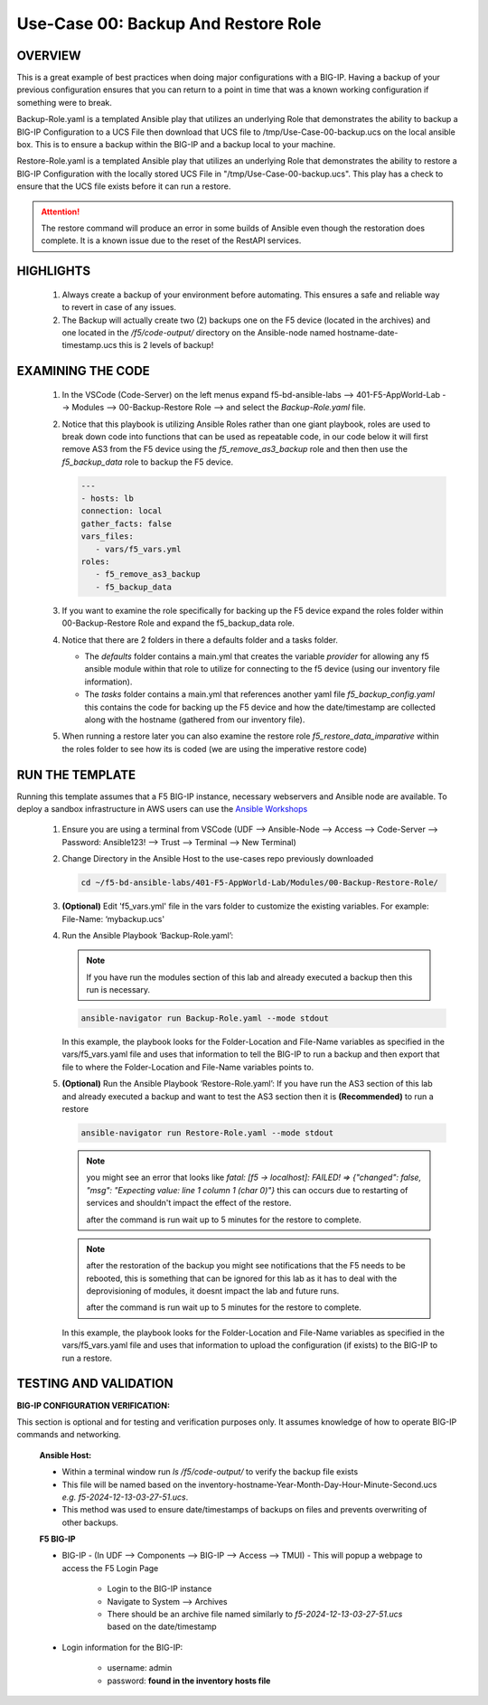 Use-Case 00: Backup And Restore Role
====================================

OVERVIEW
--------

This is a great example of best practices when doing major configurations with a BIG-IP. Having a backup of your previous configuration ensures that you can return to a point in time that was a known working configuration if something were to break.

Backup-Role.yaml is a templated Ansible play that utilizes an underlying Role that demonstrates the ability to backup a BIG-IP Configuration to a UCS File then download that UCS file to /tmp/Use-Case-00-backup.ucs on the local ansible box. This is to ensure a backup within the BIG-IP and a backup local to your machine.

Restore-Role.yaml is a templated Ansible play that utilizes an underlying Role that demonstrates the ability to restore a BIG-IP Configuration with the locally stored UCS File in "/tmp/Use-Case-00-backup.ucs". This play has a check to ensure that the UCS file exists before it can run a restore.

.. attention::

   The restore command will produce an error in some builds of Ansible even though the restoration does complete. It is a known issue due to the reset of the RestAPI services.

HIGHLIGHTS
----------

   1. Always create a backup of your environment before automating. This ensures a safe and reliable way to revert in case of any issues.

   2. The Backup will actually create two (2) backups one on the F5 device (located in the archives) and one located in the `/f5/code-output/` directory on the Ansible-node named hostname-date-timestamp.ucs this is 2 levels of backup!


EXAMINING THE CODE
------------------

   1. In the VSCode (Code-Server) on the left menus expand f5-bd-ansible-labs --> 401-F5-AppWorld-Lab --> Modules --> 00-Backup-Restore Role --> and select the `Backup-Role.yaml` file.

   2. Notice that this playbook is utilizing Ansible Roles rather than one giant playbook, roles are used to break down code into functions that can be used as repeatable code, in our code below it will first remove AS3 from the F5 device using the `f5_remove_as3_backup` role and then then use the `f5_backup_data` role to backup the F5 device.  
   
      .. code:: yaml

         ---
         - hosts: lb
         connection: local
         gather_facts: false
         vars_files:
            - vars/f5_vars.yml
         roles:
            - f5_remove_as3_backup
            - f5_backup_data

   3.  If you want to examine the role specifically for backing up the F5 device expand the roles folder within 00-Backup-Restore Role and expand the f5_backup_data role.

   4.  Notice that there are 2 folders in there a defaults folder and a tasks folder.  
   
       -  The `defaults` folder contains a main.yml that creates the variable `provider` for allowing any f5 ansible module within that role to utilize for connecting to the f5 device (using our inventory file information).
       
       -  The `tasks` folder contains a main.yml that references another yaml file `f5_backup_config.yaml` this contains the code for backing up the F5 device and how the date/timestamp are collected along with the hostname (gathered from our inventory file).

   5.  When running a restore later you can also examine the restore role `f5_restore_data_imparative` within the roles folder to see how its is coded (we are using the imperative restore code)


RUN THE TEMPLATE
----------------

Running this template assumes that a F5 BIG-IP instance, necessary webservers and Ansible node are available. To deploy a sandbox infrastructure in AWS users can use the `Ansible Workshops <https://github.com/ansible/workshops>`__

   1. Ensure you are using a terminal from VSCode (UDF --> Ansible-Node --> Access --> Code-Server --> Password: Ansible123! --> Trust --> Terminal --> New Terminal)

   2. Change Directory in the Ansible Host to the use-cases repo previously downloaded

      .. code:: bash
      
         cd ~/f5-bd-ansible-labs/401-F5-AppWorld-Lab/Modules/00-Backup-Restore-Role/

   3. **(Optional)** Edit 'f5_vars.yml' file in the vars folder to customize the existing variables. For example: File-Name: ‘mybackup.ucs'

   4. Run the Ansible Playbook ‘Backup-Role.yaml’:

      .. note:: 
         
         If you have run the modules section of this lab and already executed a backup then this run is necessary.

      .. code:: bash
      
         ansible-navigator run Backup-Role.yaml --mode stdout

      In this example, the playbook looks for the Folder-Location and File-Name variables as specified in the vars/f5_vars.yaml file and uses that information to tell the BIG-IP to run a backup and then export that file to where the Folder-Location and File-Name variables points to.

   5. **(Optional)** Run the Ansible Playbook ‘Restore-Role.yaml’:
      If you have run the AS3 section of this lab and already executed a backup and want to test the AS3 section then it is **(Recommended)** to run a restore
           
      .. code:: bash
      
         ansible-navigator run Restore-Role.yaml --mode stdout

      .. note::

         you might see an error that looks like `fatal: [f5 -> localhost]: FAILED! => {"changed": false, "msg": "Expecting value: line 1 column 1 (char 0)"}`  this can occurs due to restarting of services and shouldn't impact the effect of the restore.  
         
         after the command is run wait up to 5 minutes for the restore to complete.

      .. note::

         after the restoration of the backup you might see notifications that the F5 needs to be rebooted, this is something that can be ignored for this lab as it has to deal with the deprovisioning of modules, it doesnt impact the lab and future runs. 

         after the command is run wait up to 5 minutes for the restore to complete.

      In this example, the playbook looks for the Folder-Location and File-Name variables as specified in the vars/f5_vars.yaml file and uses that information to upload the configuration (if exists) to the BIG-IP to run a restore.

TESTING AND VALIDATION
----------------------

**BIG-IP CONFIGURATION VERIFICATION:**

This section is optional and for testing and verification purposes only. It assumes knowledge of how to operate BIG-IP commands and networking.



   **Ansible Host:**

   - Within a terminal window run `ls /f5/code-output/` to verify the backup file exists
   - This file will be named based on the inventory-hostname-Year-Month-Day-Hour-Minute-Second.ucs `e.g. f5-2024-12-13-03-27-51.ucs`.
   - This method was used to ensure date/timestamps of backups on files and prevents overwriting of other backups. 


   **F5 BIG-IP**

   - BIG-IP - (In UDF --> Components --> BIG-IP --> Access --> TMUI)  - This will popup a webpage to access the F5 Login Page

      - Login to the BIG-IP instance  
      - Navigate to System --> Archives  
      - There should be an archive file named similarly to `f5-2024-12-13-03-27-51.ucs` based on the date/timestamp

   - Login information for the BIG-IP:
   
      * username: admin 
      * password: **found in the inventory hosts file**
